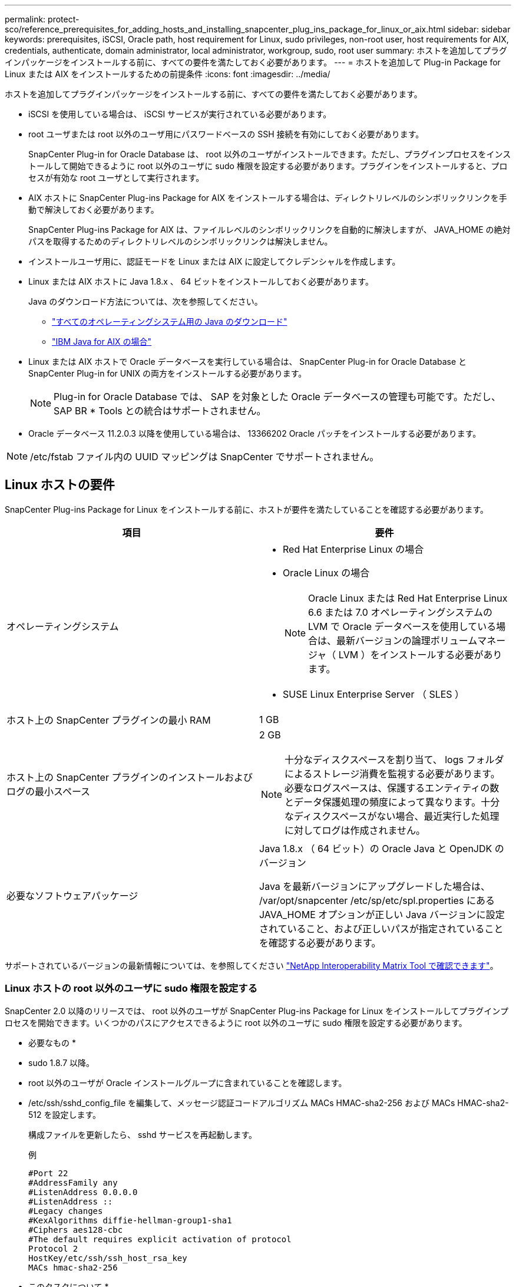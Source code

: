---
permalink: protect-sco/reference_prerequisites_for_adding_hosts_and_installing_snapcenter_plug_ins_package_for_linux_or_aix.html 
sidebar: sidebar 
keywords: prerequisites, iSCSI, Oracle path, host requirement for Linux, sudo privileges, non-root user, host requirements for AIX, credentials, authenticate, domain administrator, local administrator, workgroup, sudo, root user 
summary: ホストを追加してプラグインパッケージをインストールする前に、すべての要件を満たしておく必要があります。 
---
= ホストを追加して Plug-in Package for Linux または AIX をインストールするための前提条件
:icons: font
:imagesdir: ../media/


[role="lead"]
ホストを追加してプラグインパッケージをインストールする前に、すべての要件を満たしておく必要があります。

* iSCSI を使用している場合は、 iSCSI サービスが実行されている必要があります。
* root ユーザまたは root 以外のユーザ用にパスワードベースの SSH 接続を有効にしておく必要があります。
+
SnapCenter Plug-in for Oracle Database は、 root 以外のユーザがインストールできます。ただし、プラグインプロセスをインストールして開始できるように root 以外のユーザに sudo 権限を設定する必要があります。プラグインをインストールすると、プロセスが有効な root ユーザとして実行されます。

* AIX ホストに SnapCenter Plug-ins Package for AIX をインストールする場合は、ディレクトリレベルのシンボリックリンクを手動で解決しておく必要があります。
+
SnapCenter Plug-ins Package for AIX は、ファイルレベルのシンボリックリンクを自動的に解決しますが、 JAVA_HOME の絶対パスを取得するためのディレクトリレベルのシンボリックリンクは解決しません。

* インストールユーザ用に、認証モードを Linux または AIX に設定してクレデンシャルを作成します。
* Linux または AIX ホストに Java 1.8.x 、 64 ビットをインストールしておく必要があります。
+
Java のダウンロード方法については、次を参照してください。

+
** http://www.java.com/en/download/manual.jsp["すべてのオペレーティングシステム用の Java のダウンロード"^]
** https://www.ibm.com/support/pages/java-sdk-aix["IBM Java for AIX の場合"^]


* Linux または AIX ホストで Oracle データベースを実行している場合は、 SnapCenter Plug-in for Oracle Database と SnapCenter Plug-in for UNIX の両方をインストールする必要があります。
+

NOTE: Plug-in for Oracle Database では、 SAP を対象とした Oracle データベースの管理も可能です。ただし、 SAP BR * Tools との統合はサポートされません。

* Oracle データベース 11.2.0.3 以降を使用している場合は、 13366202 Oracle パッチをインストールする必要があります。



NOTE: /etc/fstab ファイル内の UUID マッピングは SnapCenter でサポートされません。



== Linux ホストの要件

SnapCenter Plug-ins Package for Linux をインストールする前に、ホストが要件を満たしていることを確認する必要があります。

|===
| 項目 | 要件 


 a| 
オペレーティングシステム
 a| 
* Red Hat Enterprise Linux の場合
* Oracle Linux の場合
+

NOTE: Oracle Linux または Red Hat Enterprise Linux 6.6 または 7.0 オペレーティングシステムの LVM で Oracle データベースを使用している場合は、最新バージョンの論理ボリュームマネージャ（ LVM ）をインストールする必要があります。

* SUSE Linux Enterprise Server （ SLES ）




 a| 
ホスト上の SnapCenter プラグインの最小 RAM
 a| 
1 GB



 a| 
ホスト上の SnapCenter プラグインのインストールおよびログの最小スペース
 a| 
2 GB


NOTE: 十分なディスクスペースを割り当て、 logs フォルダによるストレージ消費を監視する必要があります。必要なログスペースは、保護するエンティティの数とデータ保護処理の頻度によって異なります。十分なディスクスペースがない場合、最近実行した処理に対してログは作成されません。



 a| 
必要なソフトウェアパッケージ
 a| 
Java 1.8.x （ 64 ビット）の Oracle Java と OpenJDK のバージョン

Java を最新バージョンにアップグレードした場合は、 /var/opt/snapcenter /etc/sp/etc/spl.properties にある JAVA_HOME オプションが正しい Java バージョンに設定されていること、および正しいパスが指定されていることを確認する必要があります。

|===
サポートされているバージョンの最新情報については、を参照してください https://imt.netapp.com/matrix/imt.jsp?components=103047;&solution=1257&isHWU&src=IMT["NetApp Interoperability Matrix Tool で確認できます"^]。



=== Linux ホストの root 以外のユーザに sudo 権限を設定する

SnapCenter 2.0 以降のリリースでは、 root 以外のユーザが SnapCenter Plug-ins Package for Linux をインストールしてプラグインプロセスを開始できます。いくつかのパスにアクセスできるように root 以外のユーザに sudo 権限を設定する必要があります。

* 必要なもの *

* sudo 1.8.7 以降。
* root 以外のユーザが Oracle インストールグループに含まれていることを確認します。
* /etc/ssh/sshd_config_file を編集して、メッセージ認証コードアルゴリズム MACs HMAC-sha2-256 および MACs HMAC-sha2-512 を設定します。
+
構成ファイルを更新したら、 sshd サービスを再起動します。

+
例

+
[listing]
----
#Port 22
#AddressFamily any
#ListenAddress 0.0.0.0
#ListenAddress ::
#Legacy changes
#KexAlgorithms diffie-hellman-group1-sha1
#Ciphers aes128-cbc
#The default requires explicit activation of protocol
Protocol 2
HostKey/etc/ssh/ssh_host_rsa_key
MACs hmac-sha2-256
----


* このタスクについて *

次のパスにアクセスできるように root 以外のユーザに sudo 権限を設定する必要があります。

* /home / sudo _user_/ .sc_netapp / snapcenter_linux_host_plugin.bin
* /custom_location/NetApp/snapcenter /spl/installing/plugins/uninstall
* /custom_location/NetApp/snapcenter /spl/bin/spl になります


* 手順 *

. SnapCenter Plug-ins Package for Linux をインストールする Linux ホストにログインします。
. visudo Linux ユーティリティを使用して、 /etc/sudoers ファイルに次の行を追加します。
+
[listing, subs="+quotes"]
----
Cmnd_Alias SCCMD = sha224:checksum_value== /home/_SUDO_USER_/.sc_netapp/snapcenter_linux_host_plugin.bin,
/opt/NetApp/snapcenter/spl/installation/plugins/uninstall,
/opt/NetApp/snapcenter/spl/bin/spl
Cmnd_Alias PRECHECKCMD = sha224:checksum_value== /home/_SUDO_USER_/.sc_netapp/Linux_Prechecks.sh
_SUDO_USER_ ALL=(ALL) NOPASSWD:SETENV: SCCMD, PRECHECKCMD
Defaults: _SUDO_USER_ env_keep=JAVA_HOME
Defaults: _SUDO_USER_ !visiblepw
Defaults: _SUDO_USER_ !requiretty
----
+
_sudo _user_は 、作成した root 以外のユーザの名前です。

+
チェックサム値は、 _ C ： \ProgramData\NetApp\SnapCenter \Package Repository_に ある * ORACLE_checksum.txt * ファイルから取得できます。

+
カスタムの場所を指定した場合、場所は _custom_path \NetApp\SnapCenter \Package Repository_に なります。

+

IMPORTANT: この例は、独自のデータを作成するための参照としてのみ使用してください。



|===


| * ベストプラクティス：セキュリティ上の理由から、インストールまたはアップグレードのたびに sudo エントリを削除することを推奨します。 
|===


== AIX ホストの要件

SnapCenter Plug-ins Package for AIX をインストールする前に、ホストが要件を満たしていることを確認する必要があります。


NOTE: SnapCenter Plug-ins Package for AIX に含まれている SnapCenter Plug-in for UNIX では、同時ボリュームグループはサポートされていません。

|===
| 項目 | 要件 


 a| 
オペレーティングシステム
 a| 
AIX 4.3 以降



 a| 
ホスト上の SnapCenter プラグインの最小 RAM
 a| 
4 GB



 a| 
ホスト上の SnapCenter プラグインのインストールおよびログの最小スペース
 a| 
1 GB


NOTE: 十分なディスクスペースを割り当て、 logs フォルダによるストレージ消費を監視する必要があります。必要なログスペースは、保護するエンティティの数とデータ保護処理の頻度によって異なります。十分なディスクスペースがない場合、最近実行した処理に対してログは作成されません。



 a| 
必要なソフトウェアパッケージ
 a| 
Java 1.8.x （ 64 ビット） IBM Java

Java を最新バージョンにアップグレードした場合は、 /var/opt/snapcenter /etc/sp/etc/spl.properties にある JAVA_HOME オプションが正しい Java バージョンに設定されていること、および正しいパスが指定されていることを確認する必要があります。

|===
サポートされているバージョンの最新情報については、を参照してください https://imt.netapp.com/matrix/imt.jsp?components=103047;&solution=1257&isHWU&src=IMT["NetApp Interoperability Matrix Tool で確認できます"^]。



=== AIX ホストの root 以外のユーザに sudo 権限を設定します

SnapCenter 4.4 以降では、 root 以外のユーザが SnapCenter Plug-ins Package for AIX をインストールしてプラグインプロセスを開始できます。いくつかのパスにアクセスできるように root 以外のユーザに sudo 権限を設定する必要があります。

* 必要なもの *

* sudo 1.8.7 以降。
* root 以外のユーザが Oracle インストールグループに含まれていることを確認します。
* /etc/ssh/sshd_config_file を編集して、メッセージ認証コードアルゴリズム MACs HMAC-sha2-256 および MACs HMAC-sha2-512 を設定します。
+
構成ファイルを更新したら、 sshd サービスを再起動します。

+
例

+
[listing]
----
#Port 22
#AddressFamily any
#ListenAddress 0.0.0.0
#ListenAddress ::
#Legacy changes
#KexAlgorithms diffie-hellman-group1-sha1
#Ciphers aes128-cbc
#The default requires explicit activation of protocol
Protocol 2
HostKey/etc/ssh/ssh_host_rsa_key
MACs hmac-sha2-256
----


* このタスクについて *

次のパスにアクセスできるように root 以外のユーザに sudo 権限を設定する必要があります。

* /home/_aix_user_//.sc_netapp /snapcenter aix_host_plugin.bsx
* /custom_location/NetApp/snapcenter /spl/installing/plugins/uninstall
* /custom_location/NetApp/snapcenter /spl/bin/spl になります


* 手順 *

. SnapCenter Plug-ins Package for AIX をインストールする AIX ホストにログインします。
. visudo Linux ユーティリティを使用して、 /etc/sudoers ファイルに次の行を追加します。
+
[listing, subs="+quotes"]
----
Cmnd_Alias SCCMD = sha224:checksum_value== /home/_AIX_USER_/.sc_netapp/snapcenter_aix_host_plugin.bsx,
/opt/NetApp/snapcenter/spl/installation/plugins/uninstall,
/opt/NetApp/snapcenter/spl/bin/spl
Cmnd_Alias PRECHECKCMD = sha224:checksum_value== /home/_AIX_USER_/.sc_netapp/AIX_Prechecks.sh
_AIX_USER_ ALL=(ALL) NOPASSWD:SETENV: SCCMD, PRECHECKCMD
Defaults: _AIX_USER_ !visiblepw
Defaults: _AIX_USER_ !requiretty
----
+
_aix_user_は 、作成した root 以外のユーザの名前です。

+
チェックサム値は、 _ C ： \ProgramData\NetApp\SnapCenter \Package Repository_に ある * ORACLE_checksum.txt * ファイルから取得できます。

+
カスタムの場所を指定した場合、場所は _custom_path \NetApp\SnapCenter \Package Repository_に なります。

+

IMPORTANT: この例は、独自のデータを作成するための参照としてのみ使用してください。



|===


| * ベストプラクティス：セキュリティ上の理由から、インストールまたはアップグレードのたびに sudo エントリを削除することを推奨します。 
|===


== クレデンシャルを設定する

SnapCenter は、クレデンシャルを使用して SnapCenter 処理を実行するユーザを認証しますLinux または AIX ホストにプラグインパッケージをインストールするためのクレデンシャルを作成する必要があります。

* このタスクについて *

このクレデンシャルは、 root ユーザに対して作成されるほか、プラグインプロセスをインストールして開始する sudo 権限がある root 以外のユーザに対しても作成されます。

詳細については、を参照してください <<Configure sudo privileges for non-root users for Linux host>> または <<Configure sudo privileges for non-root users for AIX host>>

|===


| * ベストプラクティス： * ホストを導入してプラグインをインストールしたあとでクレデンシャルを作成することは可能ですが、 SVM を追加したあとで、ホストを導入してプラグインをインストールする前にクレデンシャルを作成することを推奨します。 
|===
* 手順 *

. 左側のナビゲーションペインで、 * 設定 * をクリックします。
. [ 設定 ] ページで、 [* 資格情報 ] をクリックします。
. [ 新規作成（ New ） ] をクリックする。
. [Credential] ページで、クレデンシャル情報を入力します。
+
|===
| フィールド | 手順 


 a| 
クレデンシャル名
 a| 
クレデンシャルの名前を入力します。



 a| 
ユーザ名 / パスワード
 a| 
認証に使用するユーザ名とパスワードを入力します。

** ドメイン管理者
+
SnapCenter プラグインをインストールするシステムのドメイン管理者を指定します。Username フィールドの有効な形式は次のとおりです。

+
*** NETBIOS_USERNAME_
*** _ ドメイン FQDN\ ユーザ名 _


** ローカル管理者（ワークグループのみ）
+
ワークグループに属するシステムの場合は、 SnapCenter プラグインをインストールするシステムに組み込みのローカル管理者を指定します。ユーザアカウントに昇格された権限がある場合、またはホストシステムでユーザアクセス制御機能が無効になっている場合は、ローカル管理者グループに属するローカルユーザアカウントを指定できます。Username フィールドの有効な形式は、 _username_ です





 a| 
認証モード
 a| 
使用する認証モードを選択します。

プラグインホストのオペレーティングシステムに応じて、 Linux または AIX のいずれかを選択します。



 a| 
sudo 権限を使用する
 a| 
root 以外のユーザのクレデンシャルを作成する場合は、「 * sudo 権限を使用する * 」チェックボックスをオンにします。

|===
. [OK] をクリックします。


クレデンシャルの設定が完了したら、「 * User and Access * 」ページで、ユーザまたはユーザグループにクレデンシャルのメンテナンスを割り当てることができます。



== Oracle データベースのクレデンシャルを設定します

Oracle データベースに対してデータ保護処理を実行するために使用するクレデンシャルを設定する必要があります。

* このタスクについて *

Oracle データベースでサポートされているさまざまな認証方式を確認しておく必要があります。詳細については、を参照してくださいlink:../install/concept_authentication_methods_for_your_credentials.html["クレデンシャルの認証方式を指定します"^]。

個々のリソースグループのクレデンシャルを設定していて、ユーザ名にフル管理者権限がない場合は、ユーザ名に少なくともリソースグループとバックアップ権限が必要です。

Oracle データベース認証を有効にしている場合、リソースビューに赤い鍵のアイコンが表示されます。データベースを保護できるようにデータベースのクレデンシャルを設定するか、データベースをリソースグループに追加してデータ保護処理を実行する必要があります。


NOTE: クレデンシャルの作成時に誤った詳細を指定すると、エラーメッセージが表示されます。[ キャンセル ] をクリックしてから、もう一度実行してください。

* 手順 *

. 左側のナビゲーションペインで、 * リソース * をクリックし、リストから適切なプラグインを選択します。
. [ リソース ] ページで、 [ * 表示 ] リストから [ * データベース * ] を選択します。
. をクリックします image:../media/filter_icon.gif[""]をクリックし、ホスト名とデータベースタイプを選択してリソースをフィルタリングします。
+
をクリックします image:../media/filter_icon.gif[""] をクリックしてフィルタペインを閉じます。

. データベースを選択し、 * データベース設定 * > * データベースの設定 * をクリックします。
. [ データベース設定の設定 ] セクションの [ 既存の資格情報を使用する *] ドロップダウンリストから、 Oracle データベースでデータ保護ジョブを実行するために使用する資格情報を選択します。
+

NOTE: Oracle ユーザには sysdba 権限が必要です。

+
をクリックしてクレデンシャルを作成することもできます image:../media/add_icon_configure_database.gif["データベース設定画面の追加アイコン"]。

. ASM 設定の設定セクションの既存の認証情報を使用ドロップダウンリストから、 ASM インスタンスでデータ保護ジョブを実行するために使用する認証情報を選択します。
+

NOTE: ASM ユーザには SYSASM 権限が必要です。

+
をクリックしてクレデンシャルを作成することもできます image:../media/add_icon_configure_database.gif["データベース設定画面の追加アイコン"]。

. [RMAN カタログ設定の構成 ] セクションの [ 既存のクレデンシャルを使用する *] ドロップダウンリストから、 Oracle Recovery Manager （ RMAN ）カタログデータベースでデータ保護ジョブを実行するために使用するクレデンシャルを選択します。
+
をクリックしてクレデンシャルを作成することもできます image:../media/add_icon_configure_database.gif["データベース設定画面の追加アイコン"]。

+
*TNSNAME* フィールドに、 SnapCenter サーバーがデータベースとの通信に使用する透過ネットワーク印刷材 (TNS) ファイル名を入力します。

. [* Preferred RAC Nodes] フィールドで、バックアップに優先する Real Application Cluster （ RAC ）ノードを指定します。
+
優先ノードには、 RAC データベースインスタンスが存在するクラスタノードを 1 つまたはすべて指定できます。バックアップ処理は、指定したノードでのみ、指定した順序で実行されます。

+
RAC One Node では、優先ノードにリストされるノードは 1 つだけで、この優先ノードはデータベースが現在ホストされているノードです。

+
RAC One Node データベースのフェイルオーバーまたは再配置後に、 SnapCenter リソースページでリソースを更新すると、データベースが以前にホストされていた優先 RAC ノード * リストからホストが削除されます。データベースを再配置する RAC ノードは *RAC ノード * に表示され、手動で優先 RAC ノードとして設定する必要があります。

+
詳細については、を参照してください link:../protect-sco/task_define_a_backup_strategy_for_oracle_databases.html#preferred-nodes-in-rac-setup["RAC セットアップで優先ノードを指定します"^]。

. [OK] をクリックします。

